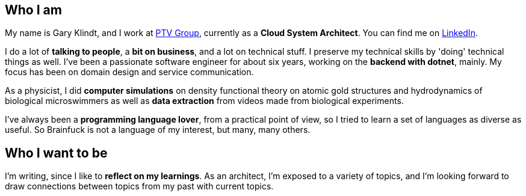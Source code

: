 :garykl-creation-date: 12/27/2023
:nofooter:

== Who I am

My name is Gary Klindt, and I work at https://www.ptvgroup.com[PTV Group], currently as a *Cloud System Architect*. You can find me on https://www.linkedin.com/in/gary-klindt-ptv/[LinkedIn].

I do a lot of *talking to people*, a *bit on business*, and a lot on technical stuff. I preserve my technical skills by 'doing' technical things as well. I've been a passionate software engineer for about six years, working on the *backend with dotnet*, mainly. My focus has been on domain design and service communication.

As a physicist, I did *computer simulations* on density functional theory on atomic gold structures and hydrodynamics of biological microswimmers as well as *data extraction* from videos made from biological experiments.

I've always been a *programming language lover*, from a practical point of view, so I tried to learn a set of languages as diverse as useful. So Brainfuck is not a language of my interest, but many, many others.

== Who I want to be

I'm writing, since I like to *reflect on my learnings*. As an architect, I'm exposed to a variety of topics, and I'm looking forward to draw connections between topics from my past with current topics.

